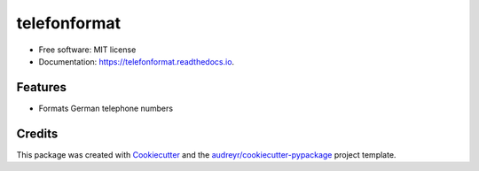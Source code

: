 =============
telefonformat
=============


.. image:: https://img.shields.io/pypi/v/telefonformat.svg
        :target: https://pypi.python.org/pypi/telefonformat

.. image:: https://img.shields.io/travis/flypenguin/telefonformat.svg
        :target: https://travis-ci.com/flypenguin/telefonformat

.. image:: https://readthedocs.org/projects/telefonformat/badge/?version=latest
        :target: https://telefonformat.readthedocs.io/en/latest/?badge=latest
        :alt: Documentation Status

* Free software: MIT license
* Documentation: https://telefonformat.readthedocs.io.


Features
--------

* Formats German telephone numbers


Credits
-------

This package was created with Cookiecutter_ and the `audreyr/cookiecutter-pypackage`_ project template.

.. _Cookiecutter: https://github.com/audreyr/cookiecutter
.. _`audreyr/cookiecutter-pypackage`: https://github.com/audreyr/cookiecutter-pypackage
